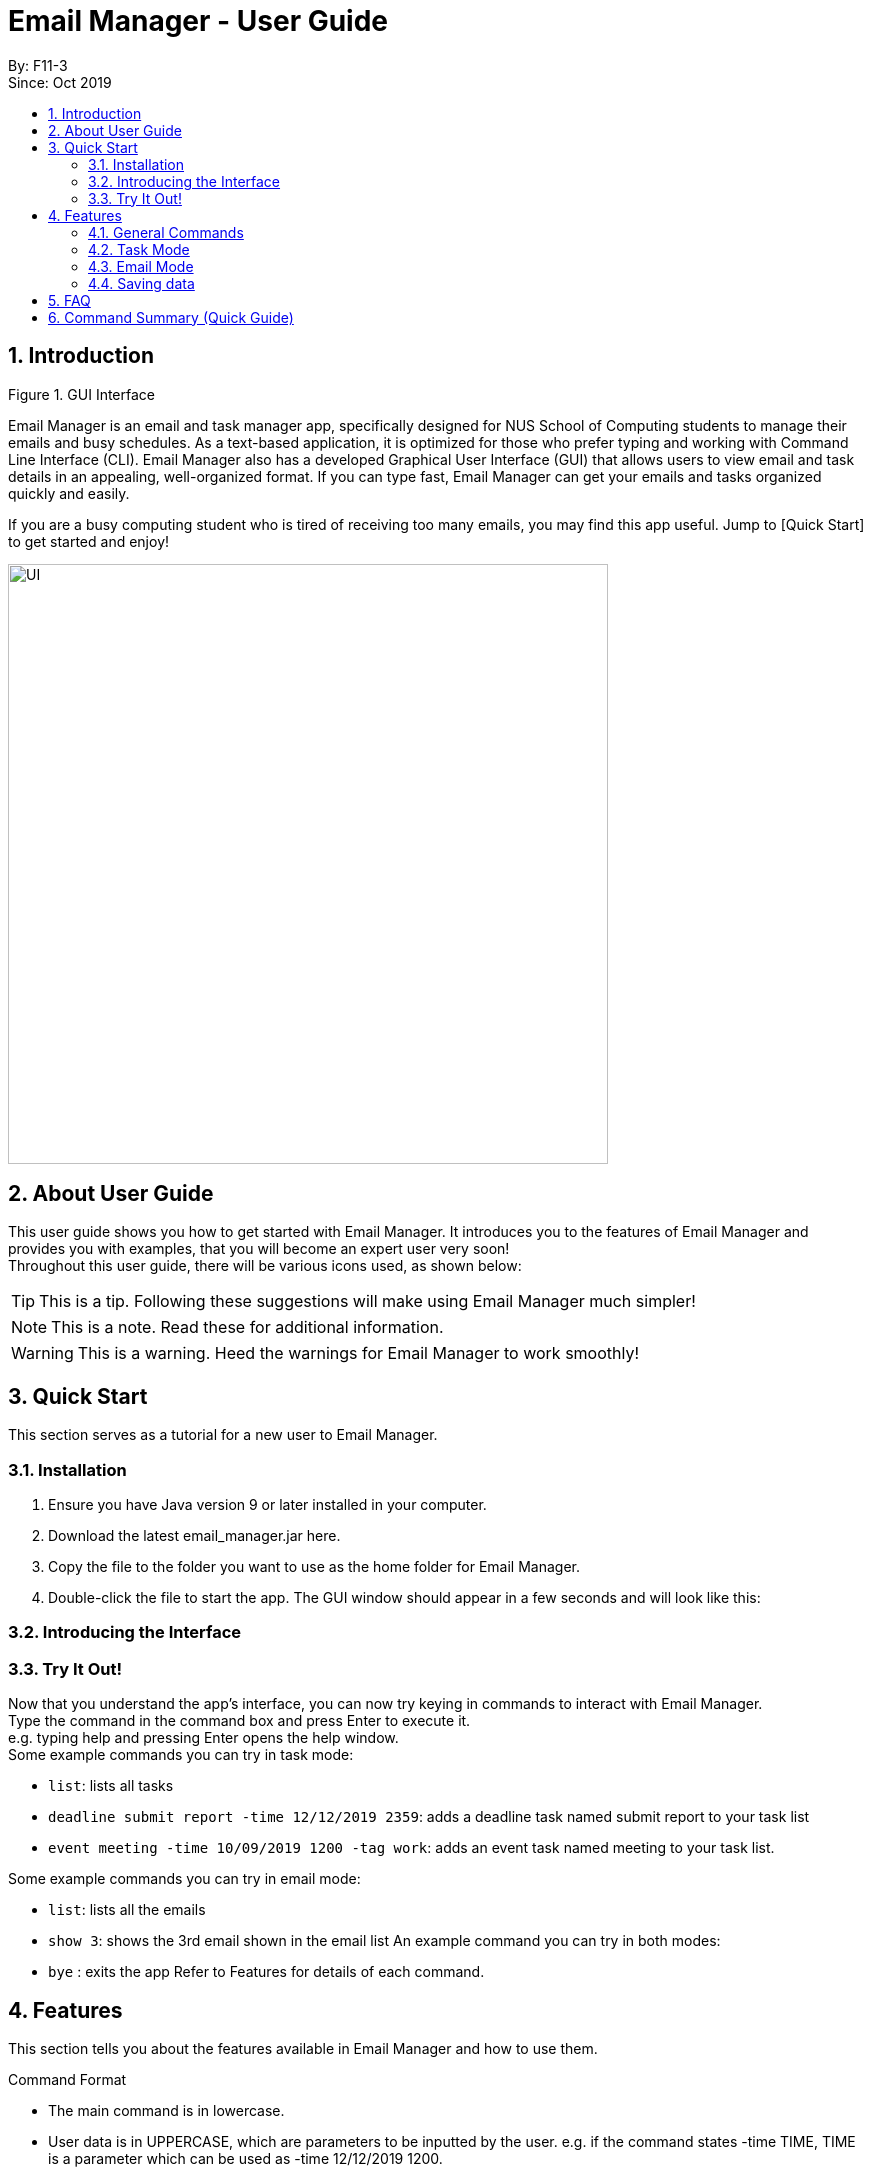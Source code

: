 = Email Manager - User Guide
:site-section: DeveloperGuide
:toc:
:toc-title:
:toc-placement: preamble
:sectnums:
:imagesDir: ..\images
:stylesDir: stylesheets
:xrefstyle: full
ifdef::env-github[]
:tip-caption: :bulb:
:note-caption: :information_source:
:warning-caption: :warning:
endif::[]

By: F11-3 +
Since: Oct 2019


== Introduction


Figure 1. GUI Interface

Email Manager is an email and task manager app, specifically designed for NUS School of Computing students to manage their emails and busy schedules. As a text-based application, it is optimized for those who prefer typing and working with Command Line Interface (CLI). Email Manager also has a developed Graphical User Interface (GUI) that allows users to view email and task details in an appealing, well-organized format. If you can type fast, Email Manager can get your emails and tasks organized quickly and easily.

If you are a busy computing student who is tired of receiving too many emails, you may find this app useful. Jump to [Quick Start] to get started and enjoy!

[#img-UI]
[caption="Figure N: UI"]
image::Ui.png[UI, 600]

== About User Guide
This user guide shows you how to get started with Email Manager. It introduces you to the features of Email Manager and provides you with examples, that you will become an expert user very soon! +
Throughout this user guide, there will be various icons used, as shown below:
[TIP]
This is a tip. Following these suggestions will make using Email Manager much simpler!
[NOTE]
This is a note. Read these for additional information.
[WARNING]
This is a warning. Heed the warnings for Email Manager to work smoothly!


== Quick Start

This section serves as a tutorial for a new user to Email Manager.

=== Installation

. Ensure you have Java version 9 or later installed in your computer.
. Download the latest email_manager.jar here.
. Copy the file to the folder you want to use as the home folder for Email Manager.
. Double-click the file to start the app. The GUI window should appear in a few seconds and will look like this:

=== Introducing the Interface

=== Try It Out!
Now that you understand the app’s interface, you can now try keying in commands to interact with Email Manager. +
Type the command in the command box and press Enter to execute it. +
e.g. typing help and pressing Enter opens the help window. +
Some example commands you can try in task mode:

* `list`: lists all tasks
* `deadline submit report -time 12/12/2019 2359`: adds a deadline task named submit report to your task list
* `event meeting -time 10/09/2019 1200 -tag work`:  adds an event task named meeting to your task list.

Some example commands you can try in email mode:

* `list`: lists all the emails
* `show 3`: shows the 3rd email shown in the email list
An example command you can try in both modes:

* `bye` : exits the app
Refer to Features for details of each command.

== Features

This section tells you about the features available in Email Manager and how to use them.

Command Format

* The main command is in lowercase.
* User data is in UPPERCASE, which are parameters to be inputted by the user.
e.g. if the command states -time TIME, TIME is a parameter which can be used as -time 12/12/2019 1200.

* Items in square brackets are optional.
e.g. -time TIME [-tag TAG] can be used as -time 12/12/2019 1200 -tag urgent or as -time 12/12/2019 1200.

[NOTE]
You are only allowed to enter alphanumeric (a-z, A-Z, 0-9), space and underscore (_) characters. All other symbols will not be accepted by Email Manager.


=== General Commands

[INFO]
General commands will work in either mode.

==== Viewing help: `help`
Format: `help` +
A pop up window appears and gives information on what commands are available and its respective format.

==== Exiting the program: `bye`
Format: `bye` +
Exits the program and closes the window.

[WARNING]
If the program is closed without using the bye command, the program will exit without saving the data.

==== Apply colour code: `colour` (coming in v2.0)
Format: `colour ITEM_NUMBER COLOUR` +
The specified item will be shown in the colour from the command.

=== Task Mode

==== Add Tasks Commands
===== Adding a todo: `todo`
Format: `todo TASK_NAME [-doafter DOAFTER_TASK][-priority PRIORITY_LEVEL][-tag TAG1]...` +
Adds a task of todo type. +
Examples: +
`todo buy milk` +
`todo take cat to vet -priority High -tag pet` +
`todo coding -doafter math -priority high -tag fun`

[TIP]
Parameters other than item number can be entered in any order.

[NOTE]
PRIORITY_LEVEL is restricted to *high*, *med*, *low*. Any other PRIORITY_LEVEL will be invalid.

===== Adding an deadline: `deadline`
Format: `deadline TASK_NAME -time dd/mm/yyyy hhMM [-doafter DOAFTER_TASK][-priority PRIORITY_LEVEL][-tag TAG1]...` +
Adds a task that has a deadline. The task name and deadline are required.
A doafter task, priority level or any number of tags are all optional.
Order of the modifiers do not matter. +
Examples: +
`deadline categorise -time` +
`deadline submission -time 31/10/2019 2359 -doafter coding -priority high -tag fun` +
`deadline submission -time Thu 2359`


[TIP]
Parameters other than item number can be entered in any order. +
Natural date format can be used instead of ISO date format.

[NOTE]
PRIORITY_LEVEL is restricted to *high*, *med*, *low*. Any other PRIORITY_LEVEL will be invalid.

===== Adding an event: `event`
Format: `event TASK_NAME -time dd/mm/yyyy hhMM [-doafter DOAFTER_TASK][-priority PRIORITY_LEVEL][-tag TAG1]...` +

Adds a task of event type.

Example: `event PE -time 31/10/2019 2359 -doafter coding -priority high -tag fun` | `event PE -time Thu 2359`

[TIP]
Parameters other than item number can be entered in any order.

[NOTE]
PRIORITY_LEVEL is restricted to *high*, *med*, *low*. Any other PRIORITY_LEVEL will be invalid.

==== List Tasks Commands: `list`
Format: `list` +

Gives a complete list of tasks.

==== Update Tasks Commands: `update`
Format: `update ITEM_NUMBER [-time dd/mm/yyyy hhMM] [-doafter DOAFTER_TASK][-priority PRIORITY_LEVEL][-tag TAG1]...` +

Updates attributes of the specified task. Requires minimum of one attribute to function.

Example: +
`update 1 -time Mon ` +
`update 1 -priority low -doafter eat dinner -tag food`

[TIP]
Parameters other than item number can be entered in any order.

[NOTE]
If there are more than one `time`, `doafter` or `priority` parameters,
only the last one will be valid.

[WARNING]
Any tags in the command will overwrite *all* current tags in the task

==== Delete Tasks Commands: `delete`
Format: `delete ITEM_NUMBER` +

Deletes the item specified.

Example: +
`delete 1`

==== Find task(s) with keyword: `find`
Format: `find KEYWORD` +
Returns a list of items that contains KEYWORD. This feature will search all the attributes of a task. +
Example: `find cat` will return `cat`, `tabby #cat`, `SoCcat`, `concatenation`.

==== Done a task: `done`
Format: `done ITEM_NUMBER` +

Marks the item specified as done.

Example: `done 1`

==== Reminder for upcoming task(s): `reminder`
Format: `reminder [-time dd/MM/yyyy HHmm]` +
By default, it will show tasks due in the next 3 days.
If number of days is added, it will show all tasks in the next n days. +
Example: if the current date is 14/03/2020, `reminder` will show `hand in homework by: 15/03/2020 2359`,
`presentation at 17/03/2020 1400`. `reminder 7` will show `hand in homework by: 15/03/2020 2359`,
`presentation at: 17/03/2020 1400`, `exam at: 20/03/2020 0900`,
and `flight at: 21/03/2020 1745`.

==== Do after: `doafter`
Format: `doafter ITEM_NUMBER -msg DESCRIPTION`  +
Records a task to be done after the original task is done. +
Example: +
 `doafter 2 -msg work on project`

[NOTE]
Only one doafter task can be added. To modify an existing doafter task, see the update command.

==== Snooze a task: `snooze`
Format: `snooze ITEM_NUMBER -by NO_OF_DAYS`

Snoozes the task by the NO_OF_DAYS.

Examples: +
`snooze 1 -by 4` +
`snooze 1`

[NOTE]
If the NO_OF_DAYS is not input, the `snooze` command will automatically snooze the task by 3 days.
Only tasks of type `deadline` and `event` can be snoozed.

==== Set Priority Command: `set`
Format: `set ITEM_NUMBER -priority PRIORITY`

Sets a priority to a task.

Examples: +
`set 1 -priority high` +
`set 2 -priority med`

[NOTE]
The PRIORITY input is restricted to only *high*, *med* or *low* (case insensitive).
Any other PRIORITY inputted will be invalid.

[WARNING]
This command can override the priority set to a task by the command `update ITEM_NUMBER -priority PRIORITY`
and vice versa.

==== Detect Anomalies (coming in v2.0)

==== Tagging a task: `tag`
Format: `tag ITEM_NUMBER -tag TAG1 [-tag TAG2]...` +
Tags the specified item with the tag(s) minimum number of tags is 1.

Example: +
`tag 1 -tag fun`

==== Linking with emails: `link`
Format: `link ITEM_NUMBER [-email EMAIL_NUMBER]...` +
Notes which email is related to the task specified. If there is no email parameter,
the command will return a list of the emails linked to the task.

Examples: +
`link 2` will give a list of all emails that is linked to task 2. +
`link 2 -email 2 -email 4` will link emails 2 and 4 to task 2.

==== Clear task list: `clear`
Format: `clear` +
This command deletes all tasks in the list.

=== Email Mode

==== Listing all emails: `list`
Format: `list` +
Gives a complete list of emails.

==== Showing an email: `show`
Format: `show INDEX_NUMBER` +

Show the email at the index number in the email list.

Example: `show 3`

==== Fetching emails from server: `fetch`
Format: `fetch` +

Fetches email from Outlook.com.

==== Filtering email: `list`
Format: `list [-tag TAG1] [-tag TAG2]...` +

Gives a list of emails with the tags. Minimum number of tags is 1, and the maximum is 2.

Example:

==== Tagging Email: `update`
Format: `update ITEM_NUMBER [-tag TAG1] [-tag TAG2]`

Tags the specified item with the tag(s) minimum number of tags is 1.

==== Sending Email (coming in v2.0)

==== Auto delete emails (coming in v2.0)

==== Linking Tasks and Email

=== Saving data
Data is automatically saved after any command modifies the file. +
(Question: should it be only saved when user exits the program by the “bye” command?)

== FAQ
Placeholder text for FAQ.

== Command Summary (Quick Guide)
* List
* Filter
* Tags
* Colour code
* Delete
* Exit
* Help
